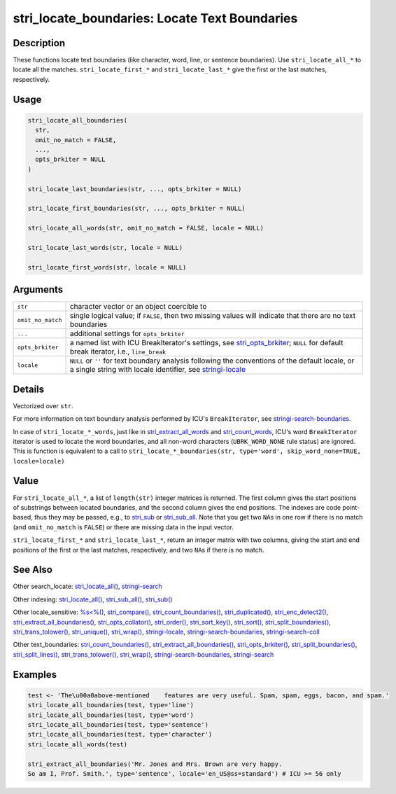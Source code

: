 stri_locate_boundaries: Locate Text Boundaries
==============================================

Description
~~~~~~~~~~~

These functions locate text boundaries (like character, word, line, or sentence boundaries). Use ``stri_locate_all_*`` to locate all the matches. ``stri_locate_first_*`` and ``stri_locate_last_*`` give the first or the last matches, respectively.

Usage
~~~~~

.. code-block:: r

   stri_locate_all_boundaries(
     str,
     omit_no_match = FALSE,
     ...,
     opts_brkiter = NULL
   )

   stri_locate_last_boundaries(str, ..., opts_brkiter = NULL)

   stri_locate_first_boundaries(str, ..., opts_brkiter = NULL)

   stri_locate_all_words(str, omit_no_match = FALSE, locale = NULL)

   stri_locate_last_words(str, locale = NULL)

   stri_locate_first_words(str, locale = NULL)

Arguments
~~~~~~~~~

+-------------------+----------------------------------------------------------------------------------------------------------------------------------------------------------------------------------------+
| ``str``           | character vector or an object coercible to                                                                                                                                             |
+-------------------+----------------------------------------------------------------------------------------------------------------------------------------------------------------------------------------+
| ``omit_no_match`` | single logical value; if ``FALSE``, then two missing values will indicate that there are no text boundaries                                                                            |
+-------------------+----------------------------------------------------------------------------------------------------------------------------------------------------------------------------------------+
| ``...``           | additional settings for ``opts_brkiter``                                                                                                                                               |
+-------------------+----------------------------------------------------------------------------------------------------------------------------------------------------------------------------------------+
| ``opts_brkiter``  | a named list with ICU BreakIterator's settings, see `stri_opts_brkiter <stri_opts_brkiter.html>`__; ``NULL`` for default break iterator, i.e., ``line_break``                          |
+-------------------+----------------------------------------------------------------------------------------------------------------------------------------------------------------------------------------+
| ``locale``        | ``NULL`` or ``''`` for text boundary analysis following the conventions of the default locale, or a single string with locale identifier, see `stringi-locale <stringi-locale.html>`__ |
+-------------------+----------------------------------------------------------------------------------------------------------------------------------------------------------------------------------------+

Details
~~~~~~~

Vectorized over ``str``.

For more information on text boundary analysis performed by ICU's ``BreakIterator``, see `stringi-search-boundaries <stringi-search-boundaries.html>`__.

In case of ``stri_locate_*_words``, just like in `stri_extract_all_words <stri_extract_boundaries.html>`__ and `stri_count_words <stri_count_boundaries.html>`__, ICU's word ``BreakIterator`` iterator is used to locate the word boundaries, and all non-word characters (``UBRK_WORD_NONE`` rule status) are ignored. This is function is equivalent to a call to ``stri_locate_*_boundaries(str, type='word', skip_word_none=TRUE, locale=locale)``

Value
~~~~~

For ``stri_locate_all_*``, a list of ``length(str)`` integer matrices is returned. The first column gives the start positions of substrings between located boundaries, and the second column gives the end positions. The indexes are code point-based, thus they may be passed, e.g., to `stri_sub <stri_sub.html>`__ or `stri_sub_all <stri_sub_all.html>`__. Note that you get two ``NA``\ s in one row if there is no match (and ``omit_no_match`` is ``FALSE``) or there are missing data in the input vector.

``stri_locate_first_*`` and ``stri_locate_last_*``, return an integer matrix with two columns, giving the start and end positions of the first or the last matches, respectively, and two ``NA``\ s if there is no match.

See Also
~~~~~~~~

Other search_locate: `stri_locate_all() <stri_locate.html>`__, `stringi-search <stringi-search.html>`__

Other indexing: `stri_locate_all() <stri_locate.html>`__, `stri_sub_all() <stri_sub_all.html>`__, `stri_sub() <stri_sub.html>`__

Other locale_sensitive: `%s<%() <oper_comparison.html>`__, `stri_compare() <stri_compare.html>`__, `stri_count_boundaries() <stri_count_boundaries.html>`__, `stri_duplicated() <stri_duplicated.html>`__, `stri_enc_detect2() <stri_enc_detect2.html>`__, `stri_extract_all_boundaries() <stri_extract_boundaries.html>`__, `stri_opts_collator() <stri_opts_collator.html>`__, `stri_order() <stri_order.html>`__, `stri_sort_key() <stri_sort_key.html>`__, `stri_sort() <stri_sort.html>`__, `stri_split_boundaries() <stri_split_boundaries.html>`__, `stri_trans_tolower() <stri_trans_casemap.html>`__, `stri_unique() <stri_unique.html>`__, `stri_wrap() <stri_wrap.html>`__, `stringi-locale <stringi-locale.html>`__, `stringi-search-boundaries <stringi-search-boundaries.html>`__, `stringi-search-coll <stringi-search-coll.html>`__

Other text_boundaries: `stri_count_boundaries() <stri_count_boundaries.html>`__, `stri_extract_all_boundaries() <stri_extract_boundaries.html>`__, `stri_opts_brkiter() <stri_opts_brkiter.html>`__, `stri_split_boundaries() <stri_split_boundaries.html>`__, `stri_split_lines() <stri_split_lines.html>`__, `stri_trans_tolower() <stri_trans_casemap.html>`__, `stri_wrap() <stri_wrap.html>`__, `stringi-search-boundaries <stringi-search-boundaries.html>`__, `stringi-search <stringi-search.html>`__

Examples
~~~~~~~~

.. code-block:: r

   test <- 'The\u00a0above-mentioned    features are very useful. Spam, spam, eggs, bacon, and spam.'
   stri_locate_all_boundaries(test, type='line')
   stri_locate_all_boundaries(test, type='word')
   stri_locate_all_boundaries(test, type='sentence')
   stri_locate_all_boundaries(test, type='character')
   stri_locate_all_words(test)

   stri_extract_all_boundaries('Mr. Jones and Mrs. Brown are very happy.
   So am I, Prof. Smith.', type='sentence', locale='en_US@ss=standard') # ICU >= 56 only

